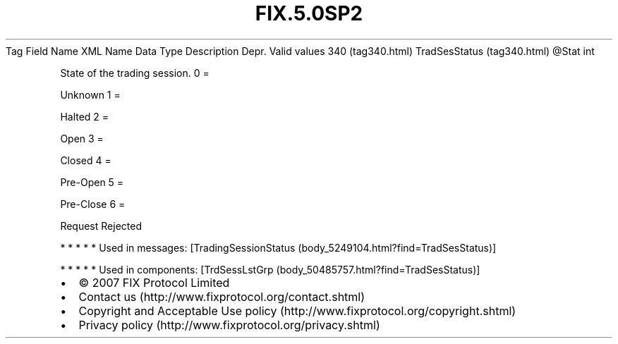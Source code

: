 .TH FIX.5.0SP2 "" "" "Tag #340"
Tag
Field Name
XML Name
Data Type
Description
Depr.
Valid values
340 (tag340.html)
TradSesStatus (tag340.html)
\@Stat
int
.PP
State of the trading session.
0
=
.PP
Unknown
1
=
.PP
Halted
2
=
.PP
Open
3
=
.PP
Closed
4
=
.PP
Pre-Open
5
=
.PP
Pre-Close
6
=
.PP
Request Rejected
.PP
   *   *   *   *   *
Used in messages:
[TradingSessionStatus (body_5249104.html?find=TradSesStatus)]
.PP
   *   *   *   *   *
Used in components:
[TrdSessLstGrp (body_50485757.html?find=TradSesStatus)]

.PD 0
.P
.PD

.PP
.PP
.IP \[bu] 2
© 2007 FIX Protocol Limited
.IP \[bu] 2
Contact us (http://www.fixprotocol.org/contact.shtml)
.IP \[bu] 2
Copyright and Acceptable Use policy (http://www.fixprotocol.org/copyright.shtml)
.IP \[bu] 2
Privacy policy (http://www.fixprotocol.org/privacy.shtml)
